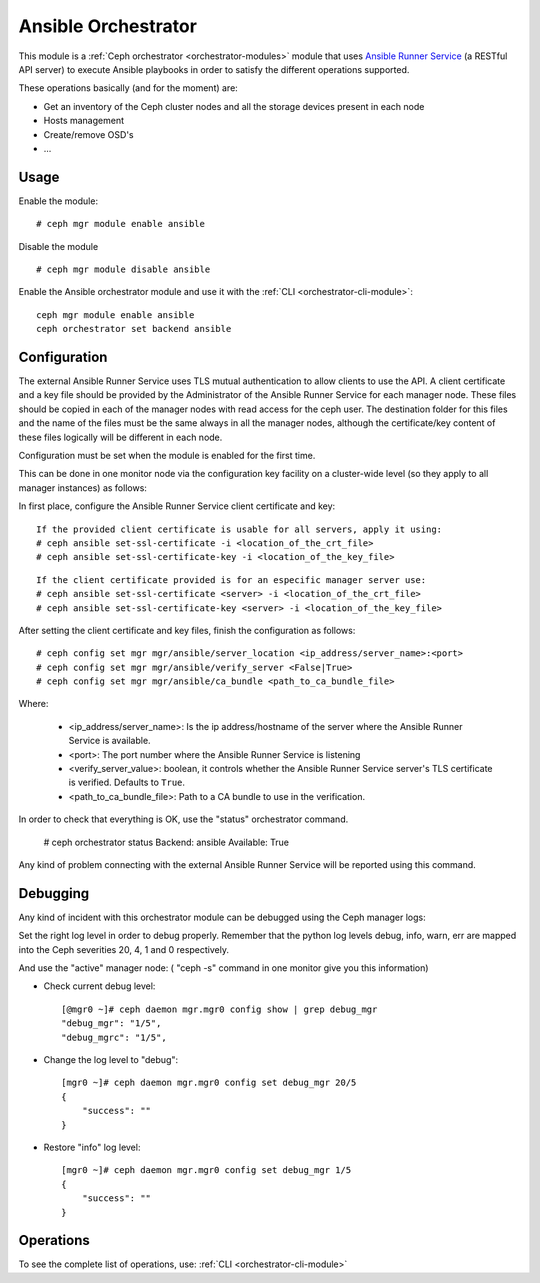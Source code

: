 
.. _ansible-module:

====================
Ansible Orchestrator
====================

This module is a :ref:`Ceph orchestrator <orchestrator-modules>` module that uses `Ansible Runner Service <https://github.com/ansible/ansible-runner-service>`_ (a RESTful API server) to execute Ansible playbooks in order to satisfy the different operations supported.

These operations basically (and for the moment) are:

- Get an inventory of the Ceph cluster nodes and all the storage devices present in each node
- Hosts management
- Create/remove OSD's
- ...

Usage
=====

Enable the module:

::

    # ceph mgr module enable ansible

Disable the module

::

    # ceph mgr module disable ansible


Enable the Ansible orchestrator module and use it with the :ref:`CLI <orchestrator-cli-module>`:

::

    ceph mgr module enable ansible
    ceph orchestrator set backend ansible


Configuration
=============

The external Ansible Runner Service uses TLS mutual authentication to allow clients to use the API.
A client certificate and a key file should be provided by the Administrator of the Ansible Runner Service for each manager node.
These files should be copied in each of the manager nodes with read access for the ceph user.
The destination folder for this files and the name of the files must be the same always in all the manager nodes,
although the certificate/key content of these files logically will be different in each node.

Configuration must be set when the module is enabled for the first time.

This can be done in one monitor node via the configuration key facility on a
cluster-wide level (so they apply to all manager instances) as follows:

In first place, configure the Ansible Runner Service client certificate and key:

::

    If the provided client certificate is usable for all servers, apply it using:
    # ceph ansible set-ssl-certificate -i <location_of_the_crt_file>
    # ceph ansible set-ssl-certificate-key -i <location_of_the_key_file>


::

    If the client certificate provided is for an especific manager server use:
    # ceph ansible set-ssl-certificate <server> -i <location_of_the_crt_file>
    # ceph ansible set-ssl-certificate-key <server> -i <location_of_the_key_file>



After setting the client certificate and key files, finish the configuration as follows:

::

    # ceph config set mgr mgr/ansible/server_location <ip_address/server_name>:<port>
    # ceph config set mgr mgr/ansible/verify_server <False|True>
    # ceph config set mgr mgr/ansible/ca_bundle <path_to_ca_bundle_file>



Where:

    * <ip_address/server_name>: Is the ip address/hostname of the server where the Ansible Runner Service is available.
    * <port>: The port number where the Ansible Runner Service is listening
    * <verify_server_value>: boolean, it controls whether the Ansible Runner Service server's TLS certificate is verified. Defaults to ``True``.
    * <path_to_ca_bundle_file>: Path to a CA bundle to use in the verification.

In order to check that everything is OK, use the "status" orchestrator command.

    # ceph orchestrator status
    Backend: ansible
    Available: True

Any kind of problem connecting with the external Ansible Runner Service will be reported using this command.


Debugging
=========

Any kind of incident with this orchestrator module can be debugged using the Ceph manager logs:

Set the right log level in order to debug properly. Remember that the python log levels debug, info, warn, err are mapped into the Ceph severities 20, 4, 1 and 0 respectively.

And use the "active" manager node: ( "ceph -s" command in one monitor give you this information)

* Check current debug level::

    [@mgr0 ~]# ceph daemon mgr.mgr0 config show | grep debug_mgr
    "debug_mgr": "1/5",
    "debug_mgrc": "1/5",

* Change the log level to "debug"::

    [mgr0 ~]# ceph daemon mgr.mgr0 config set debug_mgr 20/5
    {
        "success": ""
    }

* Restore "info" log level::

    [mgr0 ~]# ceph daemon mgr.mgr0 config set debug_mgr 1/5
    {
        "success": ""
    }


Operations
==========

To see the complete list of operations, use:
:ref:`CLI <orchestrator-cli-module>`

